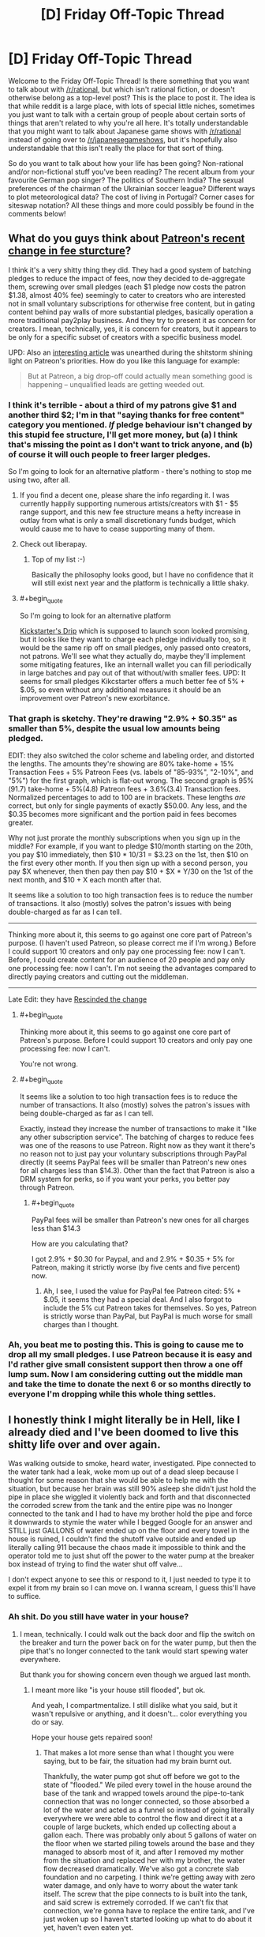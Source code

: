 #+TITLE: [D] Friday Off-Topic Thread

* [D] Friday Off-Topic Thread
:PROPERTIES:
:Author: AutoModerator
:Score: 22
:DateUnix: 1512745647.0
:END:
Welcome to the Friday Off-Topic Thread! Is there something that you want to talk about with [[/r/rational]], but which isn't rational fiction, or doesn't otherwise belong as a top-level post? This is the place to post it. The idea is that while reddit is a large place, with lots of special little niches, sometimes you just want to talk with a certain group of people about certain sorts of things that aren't related to why you're all here. It's totally understandable that you might want to talk about Japanese game shows with [[/r/rational]] instead of going over to [[/r/japanesegameshows]], but it's hopefully also understandable that this isn't really the place for that sort of thing.

So do you want to talk about how your life has been going? Non-rational and/or non-fictional stuff you've been reading? The recent album from your favourite German pop singer? The politics of Southern India? The sexual preferences of the chairman of the Ukrainian soccer league? Different ways to plot meteorological data? The cost of living in Portugal? Corner cases for siteswap notation? All these things and more could possibly be found in the comments below!


** What do you guys think about [[https://blog.patreon.com/updating-patreons-fee-structure/][Patreon's recent change in fee sturcture]]?

I think it's a very shitty thing they did. They had a good system of batching pledges to reduce the impact of fees, now they decided to de-aggregate them, screwing over small pledges (each $1 pledge now costs the patron $1.38, almost 40% fee) seemingly to cater to creators who are interested not in small voluntary subscriptions for otherwise free content, but in gating content behind pay walls of more substantial pledges, basically operation a more traditional pay2play business. And they try to present it as concern for creators. I mean, technically, yes, it is concern for creators, but it appears to be only for a specific subset of creators with a specific business model.

UPD: Also an [[https://brianbalfour.com/essays/patreon-onboarding-growth][interesting article]] was unearthed during the shitstorm shining light on Patreon's priorities. How do you like this language for example:

#+begin_quote
  But at Patreon, a big drop-off could actually mean something good is happening -- unqualified leads are getting weeded out.
#+end_quote
:PROPERTIES:
:Author: daydev
:Score: 19
:DateUnix: 1512769513.0
:END:

*** I think it's terrible - about a third of my patrons give $1 and another third $2; I'm in that "saying thanks for free content" category you mentioned. /If/ pledge behaviour isn't changed by this stupid fee structure, I'll get more money, but (a) I think that's missing the point as I don't want to trick anyone, and (b) of course it will ouch people to freer larger pledges.

So I'm going to look for an alternative platform - there's nothing to stop me using two, after all.
:PROPERTIES:
:Author: PeridexisErrant
:Score: 12
:DateUnix: 1512770779.0
:END:

**** If you find a decent one, please share the info regarding it. I was currently happily supporting numerous artists/creators with $1 - $5 range support, and this new fee structure means a hefty increase in outlay from what is only a small discretionary funds budget, which would cause me to have to cease supporting many of them.
:PROPERTIES:
:Author: SeekingImmortality
:Score: 5
:DateUnix: 1512772523.0
:END:


**** Check out liberapay.
:PROPERTIES:
:Author: traverseda
:Score: 3
:DateUnix: 1512776790.0
:END:

***** Top of my list :-)

Basically the philosophy looks good, but I have no confidence that it will still exist next year and the platform is technically a little shaky.
:PROPERTIES:
:Author: PeridexisErrant
:Score: 3
:DateUnix: 1512781483.0
:END:


**** #+begin_quote
  So I'm going to look for an alternative platform
#+end_quote

[[https://d.rip/][Kickstarter's Drip]] which is supposed to launch soon looked promising, but it looks like they want to charge each pledge individually too, so it would be the same rip off on small pledges, only passed onto creators, not patrons. We'll see what they actually do, maybe they'll implement some mitigating features, like an internall wallet you can fill periodically in large batches and pay out of that without/with smaller fees. UPD: It seems for small pledges Kikcstarter offers a much better fee of 5% + $.05, so even without any additional measures it should be an improvement over Patreon's new exorbitance.
:PROPERTIES:
:Author: daydev
:Score: 1
:DateUnix: 1512800488.0
:END:


*** That graph is sketchy. They're drawing "2.9% + $0.35" as smaller than 5%, despite the usual low amounts being pledged.

EDIT: they also switched the color scheme and labeling order, and distorted the lengths. The amounts they're showing are 80% take-home + 15% Transaction Fees + 5% Patreon Fees (vs. labels of "85-93%", "2-10%", and "5%") for the first graph, which is flat-out wrong. The second graph is 95%(91.7) take-home + 5%(4.8) Patreon fees + 3.6%(3.4) Transaction fees. Normalized percentages to add to 100 are in brackets. These lengths /are/ correct, but only for single payments of exactly $50.00. Any less, and the $0.35 becomes more significant and the portion paid in fees becomes greater.

Why not just prorate the monthly subscriptions when you sign up in the middle? For example, if you want to pledge $10/month starting on the 20th, you pay $10 immediately, then $10 * 10/31 = $3.23 on the 1st, then $10 on the first every other month. If you then sign up with a second person, you pay $X whenever, then then pay then pay $10 + $X * Y/30 on the 1st of the next month, and $10 + X each month after that.

It seems like a solution to too high transaction fees is to reduce the number of transactions. It also (mostly) solves the patron's issues with being double-charged as far as I can tell.

--------------

Thinking more about it, this seems to go against one core part of Patreon's purpose. (I haven't used Patreon, so please correct me if I'm wrong.) Before I could support 10 creators and only pay one processing fee: now I can't. Before, I could create content for an audience of 20 people and pay only one processing fee: now I can't. I'm not seeing the advantages compared to directly paying creators and cutting out the middleman.

--------------

Late Edit: they have [[https://blog.patreon.com/not-rolling-out-fees-change/][Rescinded the change]]
:PROPERTIES:
:Author: ulyssessword
:Score: 8
:DateUnix: 1512776328.0
:END:

**** #+begin_quote
  Thinking more about it, this seems to go against one core part of Patreon's purpose. Before I could support 10 creators and only pay one processing fee: now I can't.
#+end_quote

You're not wrong.
:PROPERTIES:
:Author: PeridexisErrant
:Score: 5
:DateUnix: 1512781468.0
:END:


**** #+begin_quote
  It seems like a solution to too high transaction fees is to reduce the number of transactions. It also (mostly) solves the patron's issues with being double-charged as far as I can tell.
#+end_quote

Exactly, instead they increase the number of transactions to make it "like any other subscription service". The batching of charges to reduce fees was one of the reasons to use Patreon. Right now as they want it there's no reason not to just pay your voluntary subscriptions through PayPal directly (it seems PayPal fees will be smaller than Patreon's new ones for all charges less than $14.3). Other than the fact that Patreon is also a DRM system for perks, so if you want your perks, you better pay through Patreon.
:PROPERTIES:
:Author: daydev
:Score: 1
:DateUnix: 1512800296.0
:END:

***** #+begin_quote
  PayPal fees will be smaller than Patreon's new ones for all charges less than $14.3
#+end_quote

How are you calculating that?

I got 2.9% + $0.30 for Paypal, and and 2.9% + $0.35 + 5% for Patreon, making it strictly worse (by five cents and five percent) now.
:PROPERTIES:
:Author: ulyssessword
:Score: 1
:DateUnix: 1512801796.0
:END:

****** Ah, I see, I used the value for PayPal fee Patreon cited: 5% + $.05, it seems they had a special deal. And I also forgot to include the 5% cut Patreon takes for themselves. So yes, Patreon is strictly worse than PayPal, but PayPal is much worse for small charges than I thought.
:PROPERTIES:
:Author: daydev
:Score: 2
:DateUnix: 1512802394.0
:END:


*** Ah, you beat me to posting this. This is going to cause me to drop all my small pledges. I use Patreon because it is easy and I'd rather give small consistent support then throw a one off lump sum. Now I am considering cutting out the middle man and take the time to donate the next 6 or so months directly to everyone I'm dropping while this whole thing settles.
:PROPERTIES:
:Author: Weebcluse
:Score: 3
:DateUnix: 1512776999.0
:END:


** I honestly think I might literally be in Hell, like I already died and I've been doomed to live this shitty life over and over again.

Was walking outside to smoke, heard water, investigated. Pipe connected to the water tank had a leak, woke mom up out of a dead sleep because I thought for some reason that she would be able to help me with the situation, but because her brain was still 90% asleep she didn't just hold the pipe in place she wiggled it violently back and forth and that disconnected the corroded screw from the tank and the entire pipe was no lnonger connected to the tank and I had to have my brother hold the pipe and force it downwards to stymie the water while I begged Google for an answer and STILL just GALLONS of water ended up on the floor and every towel in the house is ruined, I couldn't find the shutoff valve outside and ended up literally calling 911 because the chaos made it impossible to think and the operator told me to just shut off the power to the water pump at the breaker box instead of trying to find the water shut off valve...

I don't expect anyone to see this or respond to it, I just needed to type it to expel it from my brain so I can move on. I wanna scream, I guess this'll have to suffice.
:PROPERTIES:
:Author: ElizabethRobinThales
:Score: 15
:DateUnix: 1512804491.0
:END:

*** Ah shit. Do you still have water in your house?
:PROPERTIES:
:Author: CouteauBleu
:Score: 6
:DateUnix: 1512809731.0
:END:

**** I mean, technically. I could walk out the back door and flip the switch on the breaker and turn the power back on for the water pump, but then the pipe that's no longer connected to the tank would start spewing water everywhere.

But thank you for showing concern even though we argued last month.
:PROPERTIES:
:Author: ElizabethRobinThales
:Score: 5
:DateUnix: 1512812221.0
:END:

***** I meant more like "is your house still flooded", but ok.

And yeah, I compartmentalize. I still dislike what you said, but it wasn't repulsive or anything, and it doesn't... color everything you do or say.

Hope your house gets repaired soon!
:PROPERTIES:
:Author: CouteauBleu
:Score: 7
:DateUnix: 1512813980.0
:END:

****** That makes a lot more sense than what I thought you were saying, but to be fair, the situation had my brain burnt out.

Thankfully, the water pump got shut off before we got to the state of "flooded." We piled every towel in the house around the base of the tank and wrapped towels around the pipe-to-tank connection that was no longer connected, so those absorbed a lot of the water and acted as a funnel so instead of going literally everywhere we were able to control the flow and direct it at a couple of large buckets, which ended up collecting about a gallon each. There was probably only about 5 gallons of water on the floor when we started piling towels around the base and they managed to absorb most of it, and after I removed my mother from the situation and replaced her with my brother, the water flow decreased dramatically. We've also got a concrete slab foundation and no carpeting. I think we're getting away with zero water damage, and only have to worry about the water tank itself. The screw that the pipe connects to is built into the tank, and said screw is extremely corroded. If we can't fix that connection, we're gonna have to replace the entire tank, and I've just woken up so I haven't started looking up what to do about it yet, haven't even eaten yet.
:PROPERTIES:
:Author: ElizabethRobinThales
:Score: 1
:DateUnix: 1512845378.0
:END:

******* Be sure to rent a floor fan and run it for a couple days. Even if the floor appears dry, the moisture will almost certainly enable mold to grow and infect the house and your family.

Even small floods suck. My family has had a couple and it takes forever to get everything dry and safe again.
:PROPERTIES:
:Author: AmeteurOpinions
:Score: 3
:DateUnix: 1512855543.0
:END:

******** And what if we have literally zero monies left to invest in this particular problem? We just went to Lowes and spent fifty bucks we didn't really have on replacement parts and tools (luckily the screw only /looks/ like it's built into the tank so we don't have to spend $300 on a new tank, we bought a pipe wrench so I'll be able to pull out the screw and replace it (also, apparently it's not a screw, it's called a heat trap nipple)).

The tank is located in a small room, like 5x7 feet, and it gets pretty warm in there if you close the door. Could we get away with cranking the thermostat up a few degrees?
:PROPERTIES:
:Author: ElizabethRobinThales
:Score: 3
:DateUnix: 1512860845.0
:END:

********* If it's a small room without carpet, you probably don't need such measures as running a large fan for 72 hours like I did. However, turning up the thermostat won't do much. I'll find some more information and get back to you.
:PROPERTIES:
:Author: AmeteurOpinions
:Score: 3
:DateUnix: 1512876465.0
:END:

********** Thank you.
:PROPERTIES:
:Author: ElizabethRobinThales
:Score: 1
:DateUnix: 1512876588.0
:END:

*********** I apologize for the delay. As it turns out, you probably are already doing/did everything necessary for your situation. Sorry that I couldn't be of more help.
:PROPERTIES:
:Author: AmeteurOpinions
:Score: 2
:DateUnix: 1513370112.0
:END:

************ It's fine. I read something about cycling the HVAC between cooling (because the air conditioner pulls moisture out of the air) and heating (because the newly warm air will pull moisture out of the environment to resaturate itself with water). Wasn't comfortable cycling between 65 and 80 degrees, but it seems to have worked. We also stuck a fan in there and pointed it at the floor for like half a week.
:PROPERTIES:
:Author: ElizabethRobinThales
:Score: 2
:DateUnix: 1513468632.0
:END:


*** I don't know if things are different where you are, but I do know that if something like this were to happen to me, then once I'd dealt with the immediate aftermath (i.e. turned off the water and gone around towelling up the worst of it) I'd have to then get hold of my home insurance provider to ask about getting a replacement done.

...I certainly hope your home in insured, because this sounds like /exactly/ the sort of thing one needs home insurance for.
:PROPERTIES:
:Author: CCC_037
:Score: 3
:DateUnix: 1512909130.0
:END:

**** Thanks, that's a great idea, we'll look into it.
:PROPERTIES:
:Author: ElizabethRobinThales
:Score: 2
:DateUnix: 1512935249.0
:END:


** Anyone else ever kinda sat there and just stewed in the midst of what may be a slight breakdown over the complete lack of romantic affection in their lives? Like of course, statistically speaking, finding a romantic partner if your standards aren't very deviant (sexual or otherwise) shouldn't be /that/ difficult.

But that's certainly the case sometimes. Sigh.

Ah well.
:PROPERTIES:
:Author: Kishoto
:Score: 14
:DateUnix: 1512749210.0
:END:

*** I have one simple trick that lets me avoid stewing over the fact that I have no girlfriend/boyfriend.

I simply stew over the fact that I have no friends instead!
:PROPERTIES:
:Author: ShiranaiWakaranai
:Score: 12
:DateUnix: 1512762702.0
:END:

**** As ridiculous as it is to hear from some stranger over the internet: at least you have us!

(though to be fair, I'm not sure how beneficial [[/r/rational]] is for mental health...)
:PROPERTIES:
:Author: GaBeRockKing
:Score: 6
:DateUnix: 1512763552.0
:END:

***** Why would you say that? Is it because we're all generally pessimistic realists that don't believe in an afterlife or there being any meaning to our existences and our very lives are simple products of an uncaring universe and we know that there's no such thing as deserving something intrinsically and that life is most certainly not fair and...

Ok. I see your point.
:PROPERTIES:
:Author: Kishoto
:Score: 13
:DateUnix: 1512764577.0
:END:

****** Not to mention the constant fear of the future caused by the dispelling of the illusion of our civilization's global stability, the inevitably cynical outlook arising from the acute knowledge of how flawed and incoherent human thinking patterns are, the constant need to doubt oneself to approach even remotely sane behaviour, or the limited social isolation caused by the adoption of a mindset alien to most people.

Oh, right, and the destruction of one's ability to enjoy large swathes of fiction and media due to their comparative thoughtlessness. That probably doesn't help, not at all.
:PROPERTIES:
:Author: Noumero
:Score: 6
:DateUnix: 1512766337.0
:END:

******* People here hate biases.

You know what's one of those? Positivity bias. The thing that paints your memory in brighter colors.

You know who /doesn't/ have that bias? Depressed people.\\
(Yes, they overshoot in the other direction. Still.)
:PROPERTIES:
:Author: PurposefulZephyr
:Score: 6
:DateUnix: 1512772961.0
:END:

******** Depressed people /definitely/ have that bias. People don't get depressed because how life /was./ Glossing over the more complicated bits, they get depressed because of how life /is/.

If anything, positivity bias (despite the name) make things worse for depressed people, because the present seems worse than the past.
:PROPERTIES:
:Author: electrace
:Score: 3
:DateUnix: 1512779801.0
:END:

********* #+begin_quote
  Depressed people definitely have that bias. People don't get depressed because how life was. Glossing over the more complicated bits, they get depressed because of how life is.
#+end_quote

I mean people /in/ depression, who currently experience depression might not experience positive bias.\\
This concerns both recall of positive memories and forming new ones.

#+begin_quote
  If anything, positivity bias (despite the name) make things worse for depressed people, because the present seems worse than the past.
#+end_quote

[[https://www.ncbi.nlm.nih.gov/pmc/articles/PMC3995858/][This study]] shows happy memories improving depressed person's mood, if a person manages to invoke them.
:PROPERTIES:
:Author: PurposefulZephyr
:Score: 3
:DateUnix: 1512786690.0
:END:


****** #+begin_quote
  Why would you say that? Is it because we're all generally pessimistic realists that don't believe in an afterlife or there being any meaning to our existences and our very lives are simple products of an uncaring universe and we know that there's no such thing as deserving something intrinsically and that life is most certainly not fair and...
#+end_quote

You know there are a lot of people who believe that without any problem for their mental health, right? Why aren't you more like them?
:PROPERTIES:
:Author: CouteauBleu
:Score: 3
:DateUnix: 1512785202.0
:END:

******* I'm assuming you refer to nihilists who somehow lead happy fulfilling lives?

I'm not entirely sure that they are mentally sound. After all, being happy while believing that you are in a terrible situation isn't exactly the picture of sanity.
:PROPERTIES:
:Author: ShiranaiWakaranai
:Score: 2
:DateUnix: 1512787328.0
:END:

******** Sanity is whatever we need it to be.

If the rules say I have to be unhappy to be allowed to believe X, I'm not going to stop being happy or stop believing X, I'll just ignore the rules.
:PROPERTIES:
:Author: CouteauBleu
:Score: 7
:DateUnix: 1512788230.0
:END:

********* So mental health should be evaluated purely on how happy someone is?
:PROPERTIES:
:Author: ShiranaiWakaranai
:Score: 2
:DateUnix: 1512788404.0
:END:

********** Again, mental health is whatever you need it to be.

Like... this is not me making a profound philosophical statement here (unless consequentialism + nihilism counts as one). If X is better than Y, then choose X. Leading happy fulfilling lives is better than not doing so.
:PROPERTIES:
:Author: CouteauBleu
:Score: 3
:DateUnix: 1512788874.0
:END:

*********** By that logic, we should simply pump mental patients full of happiness (or antidepressants) and not bother with treating any of their hallucinations/paranoia/etc/etc. After all, as long as they are happy, they are mentally sound!
:PROPERTIES:
:Author: ShiranaiWakaranai
:Score: 2
:DateUnix: 1512794187.0
:END:

************ Oh come on, that's caricaturing me and you know it.

But otherwise, Neurodiversity is a thing. My point is, you don't need to be "sane" by society's standards, or to follow arbitrary rules like "You have to be depressed all the time and think about the heat death of the universe", you just need to have a brain that works. In that framework, mental illness is only stuff that impacts your life negatively, whether it's hallucinations or paranoia or whatever.

Otherwise, there are no rules, you just find what kind of person you want to be and how to be that person. Hence, "mental health is whatever you need it to be".
:PROPERTIES:
:Author: CouteauBleu
:Score: 3
:DateUnix: 1512796822.0
:END:


********** It's hard to live a happy fulfilling life if you're not happy.
:PROPERTIES:
:Author: CCC_037
:Score: 1
:DateUnix: 1512793338.0
:END:


****** #+begin_quote
  Is it because we're all generally pessimistic realists that don't believe in an afterlife or there being any meaning to our existences and our very lives are simple products of an uncaring universe and we know that there's no such thing as deserving something intrinsically and that life is most certainly not fair and...
#+end_quote

/raises hand/

I'm a generally optimistic person who does believe in an afterlife. So... technically, the word 'all' in there isn't quite right.

'Mostly' might be a better choice.
:PROPERTIES:
:Author: CCC_037
:Score: 2
:DateUnix: 1512793268.0
:END:

******* I'm a generally pessimistic person who also does believe in an afterlife. ^{Just a bad one.}
:PROPERTIES:
:Author: ShiranaiWakaranai
:Score: 2
:DateUnix: 1512794029.0
:END:

******** See? There's /multiples/ of us!
:PROPERTIES:
:Author: CCC_037
:Score: 2
:DateUnix: 1512794756.0
:END:


******* True! Hyperbole OP :)
:PROPERTIES:
:Author: Kishoto
:Score: 2
:DateUnix: 1512797529.0
:END:


***** [[/r/rational]] was actually hugely helpful for me while I was stuck at a religious university.
:PROPERTIES:
:Author: callmesalticidae
:Score: 1
:DateUnix: 1512854546.0
:END:


*** Yes.

Here're things that I'd do:

- Do an activity that involves human contact (formal dance, contact improv, acro yoga)
- Become emotionally intimate with friends
- Fall in love with myself
- Remember that unfulfilled needs feel bottomless, but they really aren't.

So, #1 and #2 help deal with #4. Sometimes what you're feeling is that lack of deep human contact, and all you really need is that.

And then #3 is really the important one.

An important thing to realize is that there is no closer or longer relationship than the one you have with yourself. There's a lot of ways this looks, but a good perspective is the meditative one: there's you, there's the you guiding that you, etc. Another perspective is: if "treat yo self, don't cheat yo self", who's doing the treating? So, treat yourself well. (And notice what only makes you feel doing, vs what feels good having done.)

A method that is working for me is that, having gotten some kind of fit / in shape, and having learned how to take better care of my hair (and otherwise paying more attention to grooming), I can just stare at myself in the mirror thinking "Damn, but I look good.".

As for emotional techniques... I mean, you'll hear a bunch, but meditate. Not the "clear your mind", etc etc, but the "take dedicated time to check in with your insides". If your computer is acting off, you'll check it's vitals, right? What excess programs are running that don't need to be? Is the temperature good on all the different chips? Is the hard drive well organized or fragmented? That kind of thing.

This practice also works - and you won't expect it to, and it'll start off sucking - when you're feeling things, sit with and dive into those feelings - [and for me] then start saying stuff. I had an event a month ago where I kept breaking down into short lived sobs, and then all of a sudden I said a thing and I realized that /that/ was I was upset about. Having named and realized it, I immediately started feeling better. Like River Tam, it's not the contents of the secret, but that you don't know what you know that drives you up the wall.

Finally - Tripper 101: If you don't like what's happening, start changing things. Then remember Rationality 101: Not every change is an improvement, but every improvement is a change. In other words, pick things to change and start changing them; you do not have to and will not get anything right "the first time". Can you re-arrange where you live to be nicer to you? Can you change your activities to better match what leaves you feeling good / bad? Can you change the people in your life?
:PROPERTIES:
:Author: narfanator
:Score: 6
:DateUnix: 1512776016.0
:END:

**** #+begin_quote
  An important thing to realize is that there is no closer or longer relationship than the one you have with yourself. There's a lot of ways this looks, but a good perspective is the meditative one: there's you, there's the you guiding that you, etc. Another perspective is: if "treat yo self, don't cheat yo self", who's doing the treating? So, treat yourself well. (And notice what only makes you feel doing, vs what feels good having done.)
#+end_quote

I realize that you may have a different perspective than I have, and that taking care of yourself is important and healthy.

But /*fuck that noise*/. My problem isn't that I don't understand myself, my problem is that I'm lacking a soulmate. I'm gonna keep looking for one, and I'm going to keep feeling a crushing emptiness in my heart until then. The day I start ignoring / rationalizing that pain away is the day I lower my standards, and the day I lower my standards is the day I die.
:PROPERTIES:
:Author: CouteauBleu
:Score: 3
:DateUnix: 1512784898.0
:END:

***** #+begin_quote
  I'm lacking a soulmate
#+end_quote

Dude. Been there. /I am talking directly from this experience/. I have been where you are /so many times/. I know that what I need is a relationship (and, now that I'm dating someone, and can /feel/ the effect that's having, it's just really confirming it). These things are related in that self-care makes you more attractive and they are unrelated in that self-care is required to maintain a successful relationship.

Think over the people you've met that you've wanted to be with. Do you think they're taking care of themselves? Do they seem like they genuinely like and value being the person that they are?

Have you maybe noticed that most of those people are /already in loving relationships/?

This isn't a lowering of standards, it's a system hack.

Wait... do you meet /your own/ standards?

Let's try something. Outside of sexuality, what are, say, three of the needs that a soul-mate would meet for you?
:PROPERTIES:
:Author: narfanator
:Score: 2
:DateUnix: 1512844199.0
:END:

****** Um... how to put this. I was mostly venting, not looking for counseling. I've already been through the whole "How to find a date 101" thing here yesterday, and I don't really need help. Thanks for the sentiment! :)
:PROPERTIES:
:Author: CouteauBleu
:Score: 3
:DateUnix: 1512876013.0
:END:

******* Oh. You're on a forum dedicated to rationality. When you want to vent y'should mention it, lest folks like me go "Oh, solutions time", cuz that's my default response.
:PROPERTIES:
:Author: narfanator
:Score: 2
:DateUnix: 1513036601.0
:END:

******** Yeah, I guess that's fair.

On the other-hand, I feel like I did signal that I'd considered the obvious "Have you tried taking a bath going out every so often?" type of solutions, so I gave you enough information for you to realize that your solutions were unlikely to be adequate :p
:PROPERTIES:
:Author: CouteauBleu
:Score: 2
:DateUnix: 1513039313.0
:END:

********* Ah. No, I don't think you signaled "tried the obvious", but you did signal "going for venting" and I just didn't pick up on it.

But I'm the other half of the equation, and it's pretty frequent that I go "do the thing" and people are resistant and then I get them to do the thing and then they're really happy that they did the thing. Your situation fits this pattern.
:PROPERTIES:
:Author: narfanator
:Score: 2
:DateUnix: 1513042654.0
:END:

********** Understood. I shall henceforth expend more effort into signaling basic competency when venting about conundrums that may have obvious solutions.
:PROPERTIES:
:Author: CouteauBleu
:Score: 2
:DateUnix: 1513042870.0
:END:

*********** [[https://www.smbc-comics.com/comic/best-life-advice]]
:PROPERTIES:
:Author: narfanator
:Score: 2
:DateUnix: 1513117948.0
:END:


*** Yeah, I'm going through one of those weeks.

The thing is, my standards are pretty specific, so I do expect finding a long-term romantic partner to be ridiculously hard. Like, of all the people I've met (in person), the number of guys I felt an emotional / intellectual kinship with can be counted on two hands at most. The number of girls is... basically zero, that I remember.

Some days I feel like I empathize a lot with HPMoR's Quirrel.
:PROPERTIES:
:Author: CouteauBleu
:Score: 7
:DateUnix: 1512749921.0
:END:

**** Man, reading all this stuff depresses me / makes me feel guilty in a really hard to describe manner...

Like, when I was 15-17, I remember /all I wanted in the world/ was a boyfriend. I was bitter that other people had boyfriends and I didn't. I would get mad at people kissing in the street because they were rubbing it in my face. Etc.

Then when I was 18 I went to university, met people, dated a guy there for a year, was single for 8 months, then met my now-husband at the ripe old age of 19. We were the first in our friend group to get married. And we're also poly so as well as my husband I have a boyfriend who I have been with 5 years now.

And I /want/ to comment on these threads and go, "it gets better guys", but then I remember I'm a straight woman who is in the nerd/rationalist/etc sphere, so I'm in a pretty good position, supply and demand wise (and 15 year old me comforted herself with promises that at university she'd be popular and have tons of opportunities for boys).

Then I start thinking of the systemic problems in society, in the rationalist community, etc and the reasons why there aren't more women here.

Anyway - I don't know what I want to say, or why I'm writing this comment. I /want/ to say "I felt that way too but it worked out for me", I also /want/ to say that my boyfriend was 34 years old and never been on a date, been kissed, etc when I met him and he was also in the early stages of recovering from really debilitating OCD, and now he's got me and aren't I wonderful - but then I'm like, are there dozens of people like him who never had someone like me find them on OKCupid?

But if people had told me that when I was 15, young-me would have cried out that that's all well and good but I'm a teenage girl and I want a boyfriend so I feel loved and wanted and /who cares if it will get better i am lonely now/??

So, I guess, at anyone in this thread who is reading this: you are right to be sad and wish you had love and affection. Try and find things that make you happy or fulfilled in general, without a focus on romance. Meet people. Be kind. Treat women with respect, not as an adversary. Accept that culture treats men and women differently, and just because women haven't drunk from the cup at the altar of Yudkowsky that they aren't intelligent rational people who can't some day be just as keen on signing up for cryonics as you are.

I guess that's kind of something to consider - me and my husband have grown up so much together, and changed a lot in that time, but maybe a lot of that was because of how young we were when we met.

(Oh, and when I met my husband, I was like "oh, he's an interesting guy and he lives a five minute drive away. Exams have just finished and we're having our long summer break.I don't think it'll be a long term thing but it'll be fun to have a summer romance" - so you know...).
:PROPERTIES:
:Author: MagicWeasel
:Score: 9
:DateUnix: 1512783588.0
:END:

***** #+begin_quote
  And I want to comment on these threads and go, "it gets better guys", but then I remember I'm a straight woman who is in the nerd/rationalist/etc sphere, so I'm in a pretty good position, supply and demand wise
#+end_quote

Damn straight.

#+begin_quote
  but then I'm like, are there dozens of people like him who never had someone like me find them on OKCupid?
#+end_quote

Yup. Makes for [[http://squid314.livejournal.com/327849.html][pretty ugly dynamics]] too.

Honestly, I don't really see what you're describing. Like, I appreciate what you're doing, and I do realize I don't need to be limited to the rationalist community (I mean, I'm French, so that'd be a pretty bad strategy)... but this is a definite problem that I have, and I think you're aware the solutions that applied to you won't apply to me.

I'm not going to solve this merely by meeting people, being kind, and looking less hard for romance. None of the girls I've dated felt like people I would grow to love if I spent enough time with them. I don't know what I'm going to do about this... but eh, I'm awesome. I'll figure something out.
:PROPERTIES:
:Author: CouteauBleu
:Score: 2
:DateUnix: 1512784477.0
:END:

****** I don't know. I see the other side - I know people IRL who are in the general rationalist sphere and are just... not appealing partners. And I don't mean /for me/, I mean /in general/. And it's not because of anything intrinsic to rationalism; it's because of the stupid stereotypes about autistic neckbeards are based on /something/.

Some of it is stuff that is "entry level" - poor personal hygiene, lack of life skills (i.e. cooking / cleaning / small talk) - and a lot of that I'd imagine the average guy already knows and does. But at the same time I'd imagine that many people think they're OK but they're really not.

I keep on going back to this one guy I know - and he's the archetypical neckbeard stereotype and turned up to like 12. I tried to give him help with his OKCupid profile ("can it be shorter than 10,000 words and not list every mental illness you are diagnosed with?" - "but any woman who loves me needs to love ME for ME!"), grooming ("I just will let my hair and beard grow out then shave them when they're too long. Rinse and repeat once a year. It's EASY")... And none of that would be a problem if he wasn't like "I want nothing more than to be loved but no women want me they're all shallow" and I'm like ARGH you won't do BASIC ENTRY LEVEL stuff to make yourself more appealing to potential partners, what do you expect???

And yeah, that probably colours the way I interpret a lot of other people in the "I want dates but can't get them" lens. I also wonder how much people do the actual pursuing, etc.

Another thing I wonder is whether people are going for people "in their league" - while personality gets you a lot of places, if you're a 2 you're vanishingly unlikely to get with a 9. I once dated a guy who was a 3 and he had always been crushing on 8s or 9s with no success. He has now been living with a fellow 3 for the past 5 years and they have a beautiful cat together. And I wonder if my neckbeard friend, who is a 1, is going after 5s? He had a girlfriend for a while and she was a 2 and that seemed to go well.

Knew another perennially single guy who was depressed about it. I have ended that friendship because of his attitude towards women that came to a head when he got a girlfriend for ~1 month. Just didn't seem to care about her as a person, only interested in whether he could have sex with her. This was a guy I considered my best friend for some 5 years. In retrospect he had a lot of problems - like, he'd groped me once or twice and I really should have just ended the friendship there because that's a much bigger deal. But so we women are socialised.... Ugh.

I'm sure none of this helps at all. But hey, it's how I see the "nerd dating society" in my little millieu.

(And I'm not exactly in the bay area FWIW - I'm in a small city in Australia with no formal rationalist community)
:PROPERTIES:
:Author: MagicWeasel
:Score: 8
:DateUnix: 1512786732.0
:END:

******* #+begin_quote
  And none of that would be a problem if he wasn't like "I want nothing more than to be loved but no women want me they're all shallow" and I'm like ARGH you won't do BASIC ENTRY LEVEL stuff to make yourself more appealing to potential partners, what do you expect???
#+end_quote

Eh, [[https://www.okcupid.com/profile/NarrateurDuChaos][my profile]] is "nerdy but hygienic". The worst part is a bunch of Star Wars references, and a photo where I'm scowling at the camera. (... wow, why did I think this was a good idea again?)

#+begin_quote
  Another thing I wonder is whether people are going for people "in their league" - while personality gets you a lot of places, if you're a 2 you're vanishingly unlikely to get with a 9.
#+end_quote

Yeah. I do remember one summer camp, where I kept going after a 7 colleague, and ignoring a 1 colleague that went after me. I mean, I don't think we'd have connected that well emotionally... but I'd have connected even less with the girl I was going for. It was also kind of cruel of me.

Made me wonder for a long time how shallow I am. Still wish I had given her a chance.

But anyway. I don't know how appealing I am personality-wise. But in recent years, I've started to get dates.

And I'm starting to realize I always end up going for problem girls. Girls who have problems with their family, or who are lonely, or who had a bad past relationship... and I don't know if I keep going for them because I'm more appealing to them, or I (sub)consciously think "I have a comparative advantage here!" or because they're easier to get and I'm not attractive to anyone else, or I'm just attracted by a project. (well, obviously it's all 4, but I'm wondering which is most important)

So... I dunno. I can, with a lot of effort and people-wrangling, get a date, and maaaaybe sometimes get some sex (without going into details, not very frequent), but that's not something I want long term. I read a post a few days ago by a girl on [[/r/relationship][r/relationship]] who complained about how her boyfriend was unreasonable and asked how she could better communicate with him. I asked for an example conversation, [[https://www.reddit.com/r/relationships/comments/7gt9jf/i_need_tips_on_how_to_communicate_better/dqlnx2u/][she copy-pasted one]], and... the thing is, in that conversation she did everything mostly right. The guy was just unreasonable; she could have handled him better, but it would always have been a chore.

So I feel like my situation is a bit like that girl's (but less extreme). I can find girls, and get an emotional connection with them, but it's kind of fake and it only lasts as long as I pour effort into it.

And that aside... I've met people with the rationalist spark. I didn't know they even existed before I read HP:MoR, but now I've met them, both online and IRL. I know they exist, I know how to recognize them, and I know there's a world of difference between them and... these... disgusting normal humans. Like, seriously, once you have seen the difference between someone with the spark and someone without it, you just can't be satisfied with someone who doesn't have it. It just jumps in your face.
:PROPERTIES:
:Author: CouteauBleu
:Score: 4
:DateUnix: 1512788508.0
:END:

******** #+begin_quote
  Made me wonder for a long time how shallow I am. Still wish I had given her a chance.
#+end_quote

We are all shallow people if it helps. But it's a good bias to be aware of when it can impact you and try and not let it get you too much. I was really hesitant about dating my partner because I was 24 and he was 34 and I was really freaked out by the age gap but we hit it off immediately and 5 years later it's a good relationship.

#+begin_quote
  I always end up going for problem girls. Girls who have problems with their family, or who are lonely, or who had a bad past relationship
#+end_quote

Honestly? That's.... pretty much everyone in the universe. I mean there's degrees of these things and "problems with family" can be "my dad is kind of distant" or "it was so bad I was emancipated at age 11", but you are probably going to end up dating people who are broken in some way... and you are no doubt broken in your own way too.

#+begin_quote
  rationalist spark / "disgusting normal humans"
#+end_quote

I can see why you might feel that but that's not my experience, maybe it's just some generalised misanthropy but I am always finding myself getting more and more understanding of people who are different and whatnot.

What really helps me is remembering that everyone is an expert on something.

Kind of an example: one of my favourite conversation techniques when I'm at a party is when someone tells me what their job is and my first thought is "wow, a scent-tester at a perfume factory? that job sounds really easy", I go against that instinct and go "wow! That sounds like it must be really hard." - and people always love talking about how hard their job is and you get to hear about how the perfume scent-tester doesn't just smell things all day but she has to categorise them on 17 different axes and test them against exemplar scents and you get a whole new appreciation for that person and that role in society.

Another example: back in the day when I was a young engineer I was supervising bridge maintenance. Seeing the tradies operate heavy equipment or even just a chainsaw with practised skill and finesse was awe-inspiring to watch. I remember having the same feeling when I was watching someone shape pretzels on an assembly line. I think everyone has something they're good at and practised at?? I don't know.

Anyway that's all come across really touchy-feely kumbayah hasn't it?

Again not sure if any of this helps but I think we're stream of consciousing at each other today so...

#+begin_quote
  OKCupid Profile Link
#+end_quote

I just realised you didn't actually ask me for a critique but I wrote one anyway..... Sorry if it was not wanted, but it's below if it is:

First thing that jumps out at me: you say you speak some English. I would never message someone who didn't speak English fluently unless I shared or wanted to learn their main language (et je parle le français assez bien et je veux l'améliorer, donc pour moi, c'est pas un vrai problème: mais pour les autres filles qui ne parlent pas le français....). So put English as one of your main languages, especially because your profile is /in/ English (depending on the number of French people living where you are I'd probably put a sentence in French in each section, but if there are vanishingly few I probably wouldn't bother).

In general your profile doesn't seem... interesting? Like, if I went on a date with you, I don't know what we'd do. The standard geek standby of playing board games doesn't even come to mind as you don't list favourites. That said, I've not been actively dating for the past 5 years or so, but your profile makes you seem bland when from reading your comments on here you're exactly the sort of person I'd be interested in going on a first date with.

And this sentence confuses me: "I'm really interested in perspectives from people who identify as neuroatypical." - I'm not in that demo so maybe I'm missing some important context, but you don't really specify what sort of perspectives you want (like, I'm getting the feeling that you... want to date neuroatypical peopple? You want to interview them as part of a research project? you want to.... tell them that identifying as neuroatypical is stupid and they are dumb??? any of those). It's just.... weird and not in a good way.

You definitely need much better photos, (how to say this without coming across as a creepy old lady?) - I can tell from looking at the photos that you would probably be my type, looks-wise, but your photos don't make you look appealing? Apparently photos are the most important thing in a profile (sad but true) so that's something you should really focus on improving. OKCupid has a bunch of articles on what works well in profile pics that you might want to check out.
:PROPERTIES:
:Author: MagicWeasel
:Score: 5
:DateUnix: 1512793670.0
:END:

********* #+begin_quote
  We are all shallow people if it helps.

  What really helps me is remembering that everyone is an expert on something.

  Honestly? That's.... pretty much everyone in the universe.
#+end_quote

Don't take this the wrong way, but you're kind of giving me level 1 advice where I feel like I have level 2 problems :p

And... no, there's definitely a pattern here that I'm not imagining. Almost every single girl I've been with had some variation of "I'm too shy to date" or "I had a bad experience and now I don't want to date anymore".

#+begin_quote

  #+begin_quote
    "disgusting normal humans"
  #+end_quote
#+end_quote

Let me be clear, that was, like, /at least/ 95% a joke. I'm not misanthropic. I don't have, like, a deep-seated scorn for non-rationalist people or anything. (unless I'm in a really bad mood, but I'm gonna guess that's normal). I realize in retrospect that there are people on that thread who'd say things like that with a perfectly straight face, so, um, my bad for miscommunicating.

#+begin_quote
  I just realized you didn't actually ask me for a critique but I wrote one anyway...
#+end_quote

Eh, I posted a link, so I was implicitly kind of passive-aggressively asking for one.

Thanks for the feedback :) It does feel pretty spot-on. I'm currently in Korea, so I probably won't touch that profile for a while. Mind if I PM you for advice when I get back to France?

#+begin_quote
  (et je parle le français assez bien et je veux l'améliorer, donc pour moi, c'est pas un vrai problème: mais pour les autres filles qui ne parlent pas le français....)
#+end_quote

Smooth.

#+begin_quote
  I'm getting the feeling that you... want to date neuroatypical peopple?
#+end_quote

Yeah. I added that line after I talked with a neuroatypical friend, and I realized that a lot of the qualities I was looking for (a sense of respect for other's boundaries, an understanding of the typical-mind fallacy, basically everything Scott talks about in "Which developmental milestones are you missing?") were either correlated with or easier to see in neuroatypical people. Didn't really think about how it came across.

#+begin_quote
  That said, I've not been actively dating for the past 5 years or so, but your profile makes you seem bland when from reading your comments on here you're exactly the sort of person I'd be interested in going on a first date with.

  You definitely need much better photos, (how to say this without coming across as a creepy old lady?) - I can tell from looking at the photos that you would probably be my type, looks-wise, but your photos don't make you look appealing?
#+end_quote

I'm going to go with vaguely flattered :)
:PROPERTIES:
:Author: CouteauBleu
:Score: 1
:DateUnix: 1512797939.0
:END:

********** #+begin_quote
  Don't take this the wrong way, but you're kind of giving me level 1 advice where I feel like I have level 2 problems :p
#+end_quote

Oh come on I'm somehow managing to look like I'm coming onto you in the process :/

I feel like people who need level 1 advice don't take it (c.f. my friend who won't shave regularly or at least invest in a beard trimmer). So they keep hearing it and keep not taking it and nobody wins I guess.

Like, "how do I get a girlfriend?" - "work on yourself to be desireable then do activities where you might meet someone who will find you desireable" - "yeah I already know that where's your level 2 advice" - "oh okay here's my ONE WEIRD TRICK for getting a girlfriend"... Like sometimes it really is that simple, you know? Or just about putting more time in/waiting? I don't know, that probably sounds like more stupid level 1 advice so....

#+begin_quote
  I realized that a lot of the qualities I was looking for (a sense of respect for other's boundaries, an understanding of the typical-mind fallacy, basically everything Scott talks about in "Which developmental milestones are you missing?") were either correlated with or easier to see in neuroatypical people. Didn't really think about how it came across.
#+end_quote

Yeah, writing (basically) "I want to date mentally ill people" does not come across that way at all. I'd honestly replace the part about neuroatypical people with the bracketed explanation why as then it dosn't make you look like some weird predator who is preying on vulnerable people (at worst) and instead just someone who is the way you are.
:PROPERTIES:
:Author: MagicWeasel
:Score: 3
:DateUnix: 1512806532.0
:END:

*********** #+begin_quote
  I feel like people who need level 1 advice don't take it
#+end_quote

Okay, yes, that makes sense. It's a trust thing, I guess: either the person who receives the advice has to trust the other that the obvious advice they're giving does apply despite how obvious it is, or the person who gives the advice has to trust that the other is already aware of the entry-level stuff and it won't help.

And, I kind of think I'm in the second category? Like, I think I'm basically pareto optimal on a certain level: I can get more skilled, I can get better at presenting myself (obviously), and there are social dynamics I'm trying to figure out; but, as far as the basic "shave yourself", "realize that everyone's a little shallow", "remember that people are flawed but have hidden depth" things go... I think I'm doing okay, or even better than average?

I mean, it's not about giving advice that's new or original; advice doesn't get stale, it's just... I feel like I'm doing as well as I'm ever going to (or close) in most obvious categories. I'm not saying you shouldn't give that advice on general principles, mind you, I appreciate it, and the okcupid stuff /is/ helpful.

I realize that I may have come across like I'm desperate for some magic solution, but I'm not. At worst, I'm bitter that the situation I'm in sucks, but I do intend to solve it through non-insane self-improvement.

#+begin_quote
  then it dosn't make you look like some weird predator who is preying on vulnerable people (at worst) and instead just someone who is the way you are.
#+end_quote

But but but what if deep down I'm just some weird predator who is preying on vulnerable people and I want vulnerable people to know I appreciate them? /jk

Yeah, looking back, it does make me sound a little like a devotee. Food for thoughts.
:PROPERTIES:
:Author: CouteauBleu
:Score: 1
:DateUnix: 1512808772.0
:END:

************ It's hard to see yourself from an "outside perspective"; that's why soliciting feedback is useful.

I hope your situation improves. FWIW in general I think the level 1 advice is good, for level 2 advice you'll need to ask IRL friends who would be able to say "no, actually, you small kind of bad" or "hey I know this great singles bar" or "when yo u talk about X it comes across as Y" or whatever.
:PROPERTIES:
:Author: MagicWeasel
:Score: 1
:DateUnix: 1512808974.0
:END:


**** #+begin_quote
  Some days I feel like I empathize a lot with HPMoR's Quirrel.
#+end_quote

Well, that's it, I'm canceling dinner next week.
:PROPERTIES:
:Score: 2
:DateUnix: 1512778814.0
:END:


**** Out of curiosity what are your standards?
:PROPERTIES:
:Author: xamueljones
:Score: 1
:DateUnix: 1512762409.0
:END:

***** I don't know, exactly. I'm kind of operating on the assumption of "I'll know it when I see it".

But basically... I want to be with a girl who tries to get things right? Like, I want someone who doesn't make the same mistakes twice, sees patterns, anticipates problems, knows her limits, takes responsibility for stuff, connects "I should have done X" with "I'll do X next time", etc.
:PROPERTIES:
:Author: CouteauBleu
:Score: 1
:DateUnix: 1512789351.0
:END:

****** I mean... do /you/ do all that stuff? You might have to scale back your expectations to "cares about stuff like truth and evidence"...
:PROPERTIES:
:Score: 1
:DateUnix: 1512792315.0
:END:

******* Yeah, and I've met other people who do.
:PROPERTIES:
:Author: CouteauBleu
:Score: 1
:DateUnix: 1512793358.0
:END:


**** Yea, at the very least (cold comfort as it is) you know that your tastes are specific and so the expected matching partners set is going to be small.

Doesn't help emotionally, per se, since, ya know, /feelings/ but I imagine that it probably helps somewhat?
:PROPERTIES:
:Author: Kishoto
:Score: 1
:DateUnix: 1512762817.0
:END:


*** Any person who has repeatedly been judged unworthy of affection, admiration, and/or greed should recalibrate his perception of himself, and should convert any feelings of entitlement that he formerly held into honest avarice for things that he knows he does not deserve and probably is incapable of gaining (or unwilling to expend the effort to gain) on his own merits.
:PROPERTIES:
:Author: ToaKraka
:Score: 3
:DateUnix: 1512754228.0
:END:

**** Huh, I don't quite follow. ELI5? :P
:PROPERTIES:
:Author: Kishoto
:Score: 3
:DateUnix: 1512762339.0
:END:

***** I think his point is that a mindset switch is required-- from "I'm a person who deserves 'x'," to "I'm a person who orients themselves around /getting/ 'x', regardless of my relative worthiness to get 'x'."

[[/u/Toakraka]] , does this sound right?
:PROPERTIES:
:Author: GaBeRockKing
:Score: 6
:DateUnix: 1512763667.0
:END:

****** #+begin_quote
  "I'm a person who orients [himself] around getting 'x', regardless of my relative worthiness to get 'x'."
#+end_quote

Try "I'm a person who either (1) has X, (2) is working to acquire X, (3) is okay with not having X because he doesn't deserve it and is too lazy or incompetent to work for it, or (4) is angry that other people haven't yet given X to him even though he obviously deserves it.".
:PROPERTIES:
:Author: ToaKraka
:Score: 1
:DateUnix: 1512773116.0
:END:


***** [removed]
:PROPERTIES:
:Score: 2
:DateUnix: 1512772868.0
:END:

****** #+begin_quote
  Accept that your desires will remain unfulfilled, and it's your fault (1 point)
#+end_quote

I accept that many of my desires remain unfulfilled, but I don't see why I should blame myself. Or others for failing to meet my expectations. Not when the one at fault is clearly the world itself!

The laws of biology. The laws of physics. The laws of natural selection! All heinous villains, thwarting my every desire.

I desire to soar through the skies, but the laws of physics drags me down with gravity!

I desire to be healthy without exercise or eating healthy foods, but the laws of biology are trying to kill me!

I desire to be desired by potential mates despite my unattractiveness, but the law of natural selection means that any creatures attracted to beings like me have long since died out!

/Shakes fist at the +heavens+ big bang./
:PROPERTIES:
:Author: ShiranaiWakaranai
:Score: 4
:DateUnix: 1512787902.0
:END:

******* Ah, but you're missing the chance to /work towards/ getting your desires fulfilled. For example:

#+begin_quote
  I desire to soar through the skies, but the laws of physics drags me down with gravity!
#+end_quote

Have you considered hang-gliding?
:PROPERTIES:
:Author: CCC_037
:Score: 2
:DateUnix: 1512793617.0
:END:

******** #+begin_quote
  Have you considered hang-gliding?
#+end_quote

Sadly, the law of physics has also instilled me with a paralyzing fear of falling to my death.
:PROPERTIES:
:Author: ShiranaiWakaranai
:Score: 3
:DateUnix: 1512794491.0
:END:

********* [[/twiponder][]] But if you fall to your death, then you're not hang-gliding...
:PROPERTIES:
:Author: CCC_037
:Score: 3
:DateUnix: 1512794963.0
:END:


********* Go do indoor skydiving! Seriously!
:PROPERTIES:
:Author: narfanator
:Score: 1
:DateUnix: 1512844301.0
:END:

********** So, jumping from the bed onto the floor, with a blanket as a parachute?
:PROPERTIES:
:Author: ShiranaiWakaranai
:Score: 1
:DateUnix: 1512847015.0
:END:

*********** Much cooler than that - think "vertical wind tunnel" :-)
:PROPERTIES:
:Author: PeridexisErrant
:Score: 6
:DateUnix: 1512887669.0
:END:


****** #+begin_quote

  - Whine that others are failing to meet your expectations in fulfilling your desires (0 points)
#+end_quote

Please mark that link as NSFW.

#+begin_quote

  - Am I worthy of affection? No: Assessments of me have ranged from "too materialistic" to "sociopath".
#+end_quote

"Worthy" has the wrong connotations here. And for having been there when you were doing the conversation sheet thing, I wouldn't qualify it as either materialistic or sociopathic (but definitely misguided).

#+begin_quote

  - Am I worthy of admiration? No: My programming endeavors are quite meager (whatever some CK2 modders may say), and nothing else that I do is even worth mentioning.

  - Am I willing to work toward becoming admirable? No: I have little incentive to write a giant overhaul mod for CK2, become licensed as a professional engineer, or learn Lojban.
#+end_quote

Oh come on. Everyone's programming endeavors are meager for a while. I'm in the 4th year of a coding bootcamp / engineer school, and "made a few mods in a game, has sound reasoning and a good work ethic" is already somewhat above average.

I could say stuff like, you're the master of your own world, you're can improve as long as you try, but I don't think that's your problem.

#+begin_quote

  - Am I willing to work toward seeming nice? No: I lack the creativity and the patience for full-time, long-term lying.
#+end_quote

/That's/ your problem. Fuck that. I know I was ranting about lowering your standards five minutes ago, but working on yourself isn't the same thing as long-term lying.

You have this idea that your laziness, your social ineptitude are part of who you are, and if you want to be true to yourself you have to accept these things. Fuck that. You can do better, learn social rules, do sport, study harder and still be yourself. Giving up on being better isn't okay just because you recognize that you're giving up.
:PROPERTIES:
:Author: CouteauBleu
:Score: 3
:DateUnix: 1512786780.0
:END:

******* #+begin_quote
  Please mark that link as NSFW.
#+end_quote

I generally expect people to mouseover (or long-press on) links before following them, rather than clicking (or tapping) with wild abandon into the great unknown.

#+begin_quote
  "Worthy" has the wrong connotations here.
#+end_quote

"Worthy (in the opinion of a typical person)", then.

#+begin_quote
  And for having been there when you were doing the conversation sheet thing, I wouldn't qualify it as either materialistic or sociopathic (but definitely misguided).
#+end_quote

[[https://i.imgur.com/MK43vIT.png][Yeah]], sure, [[https://i.imgur.com/pe7OCeV.png][whatever]].

#+begin_quote
  Giving up on being better isn't okay just because you recognize that you're giving up.
#+end_quote

Actually, I'm pretty sure it is. There's definitely a consensus that /r9k/ (not self-aware) is worse than [[/r/mgtow][r/mgtow]] (self-aware). I distinctly remember seeing (in [[/r/all][r/all]]) a post on [[/r/justneckbeardthings][r/justneckbeardthings]] in which people were applauding the subject of the screenshot for acknowledging how pathetic he was.

In any event, there's no point in being "better" if your /own/ happiness is not increased in the process. An endless treadmill of farming money, accolades, or smiles to attract people from whom you'll get next to nothing of value to you does /not/ automatically increase your happiness. (t. Howard Roark)

In the jargon of this subreddit's denizens (I think): Expected utility is outweighed by expected effort.
:PROPERTIES:
:Author: ToaKraka
:Score: 1
:DateUnix: 1512789307.0
:END:

******** #+begin_quote
  I generally expect people to mouseover (or long-press on) links before following them, rather than clicking (or tapping) with wild abandon into the great unknown.
#+end_quote

Okay fine. But it doesn't matter what you expect, because people who read this subreddit don't know what you expect, they know the accepted social rule that NSFW links are marked as such, precisely so they don't need to worry about that. Please mark your link.

#+begin_quote
  Yeah, sure, whatever.
#+end_quote

I'm not sure what's your point here. There are other advantages/perks/reasons for being friends other than being able to ask each other trivia questions or knowing that they won't use the singular they.

If you want it in technical terms: it's an implicit contract to be nice and supportive with each other. The point of it is that you get people who you can reasonably expect to be nice and supportive with you.
:PROPERTIES:
:Author: CouteauBleu
:Score: 4
:DateUnix: 1512790435.0
:END:

********* #+begin_quote
  If you want it in technical terms: it's an implicit contract to be nice and supportive with each other. The point of it is that you get people who you can reasonably expect to be nice and supportive with you.
#+end_quote

Yay! Two people pretend to care about each other's lives!! How enchanting, dattebayo!!! (Insert the most skeptical ISHYGDDT reaction image in your maymay folder here.)

#+begin_quote
  Random person, speaking: I feel so bad, ToaKraka! I got a bad performance review at my job, because I kept accidentally using the wrong date format. What if they fire me? How will I be able to afford that Magic tournament that's coming up?

  ToaKraka, thinking: I don't care about Magic. I don't care about your job. I don't care about /you/. Why am I listening to this drivel when I could be converting /GURPS Space/ to HTML?

  ToaKraka, speaking: Well, I'm sure it can't be too hard to use a consistent date format. Just copy whatever they give you. And, you know, the Magic scene is getting worse and worse. It might be better to investigate /GURPS/...
#+end_quote

I'm not interested in a "fake it till you make it" scheme.
:PROPERTIES:
:Author: ToaKraka
:Score: -1
:DateUnix: 1512791738.0
:END:

********** I dunno, maybe you just need to look harder for people who meet whatever standard you need to care about / respect someone.

On the other hand, if you really don't empathize with people, then yeah, I guess staying alone might be your optimal strategy. (you're really being an ass about it, for what it's worth)
:PROPERTIES:
:Author: CouteauBleu
:Score: 6
:DateUnix: 1512792230.0
:END:


******** #+begin_quote

  #+begin_quote
    Please mark that link as NSFW.
  #+end_quote

  I generally expect people to mouseover (or long-press on) links before following them, rather than clicking (or tapping) with wild abandon into the great unknown.
#+end_quote

Please mark the link NSFW. It's well within the community norms to include NSFW tags as a precaution.
:PROPERTIES:
:Author: alexanderwales
:Score: 4
:DateUnix: 1512799666.0
:END:

********* Remove it if you don't like it, moderator-sama. It received no upvotes anyway.
:PROPERTIES:
:Author: ToaKraka
:Score: -3
:DateUnix: 1512820021.0
:END:


*** Just about every day for most of the past decade.
:PROPERTIES:
:Author: ElizabethRobinThales
:Score: 2
:DateUnix: 1512757158.0
:END:


** I've been meaning to recommend this book for a while, but never got around to writing the post. The book is [[https://www.goodreads.com/book/show/25733442-version-control][Version Control by Dexter Palmer]].

It's, hands down, one of the best books I've ever read. It's a sci-fi magical realism deconstruction/"parody/pastiche". I don't think it quite qualifies as "rational" since it has an element of "magical realism," and I'm not even sure that it's /internally/ consistent. But it definitely /deconstructs/ the genre of magical realism by giving it a sci-fi veneer. Part of the great thing about the sci-fi part is that except for the causality violation device, all the technology is a reasonable extrapolation of what's available today. It's a future that, barring the "time-travel," could really happen. It's a vision of multiple dystopias within one book, and a look at how our choices change depending on the circumstances. I really cannot even put down succinctly in words how good the book is, it's one of those works that, like impressionist art, must be experienced first-hand.

It can be a heavy read. It is, IMO, "Literature" although I haven't read much to compare. But there's just /so much/ you can get out of the book that I'm amazed the author fit it all into one novel. And that is definitely something I look for in a book: that it is well-structured and well-written. Both are the case here.

I've seen on here someone mentioned what they call "perfect" works; this is as close to that as I've ever seen. (Although how I would describe it is it's at a "local optimum": there can be "better" works in an absolute sense, but for what it is, it is incredibly good.)

Highly recommend you read it if it sounds at all appealing. It's probably particularly relevant if you're part of the 20-35 age group.
:PROPERTIES:
:Score: 6
:DateUnix: 1512768140.0
:END:


** [[http://www.wnycstudios.org/story/putin-pawns-and-propaganda-garry-kasparov/][This interview with Garry Kasparov (the greatest chess player alive today) about Russian politics and foreign policy]] may be the most important interview I've listened to all year. This is a man who can make sense of the crisis facing the world, if not necessarily how to solve it. In surprisingly few words, he surmises how civil society is being poisoned by propaganda that promotes authoritarianism and nihilism while demeaning morality and objective truth. This is how the sanity waterline is falling.
:PROPERTIES:
:Author: trekie140
:Score: 4
:DateUnix: 1512789367.0
:END:

*** Interesting. Kasparov says, "We are at war," as well as commentary to the effect of "the free world is giving away technology to its enemies." It may be the case that restriction of information is the way forward. I hope not though. The Internet is a valuable thing, and I really hope lack of net neutrality doesn't catch on. I hope that, as Kasparov also says, the problem can be solved by political will and perhaps compromise. Unfortunately, what we actually have is Donald Trump. It's enough to make a person depressed.

If you want to skip the intro (which is irrelevant and boring IMO) then the actual interview starts at 13:30.

I watched a video that's relevant to this discussion as well: [[https://www.youtube.com/watch?v=rStL7niR7gs][CGP Grey's Rules for Rulers]]. It shows how despotic leaders are beholden to their support base and are inherently unstable; the incentives for them are to do nearly anything to hold onto their power because if they don't, they get killed or imprisoned by the next regime. It's a tough situation to resolve, especially since Russia is a fairly powerful country and its actions have consequences for the entire world.

Kasparov seems to have good, realistic advice about how to deal with the situation, from a Russian's perspective who sees the world from both the Russian and external points of view. Highly recommended listening. Thank you for posting.
:PROPERTIES:
:Score: 4
:DateUnix: 1512802008.0
:END:

**** Thanks a lot for the CGP Grey video link. This articulates & hopefully answers questions I've had for a long time regarding stability of political power structures.
:PROPERTIES:
:Author: VanPeer
:Score: 2
:DateUnix: 1512869134.0
:END:


** I've recently gotten my first “job” as an unpaid bank intern.

And while even doing that much did wonders in regards to solving some of the problems I've been fruitlessly struggling with for years, there's still that one thing that I just don't see any ways of overcoming, dealing with.

My comprehension skills suck, I think. Looking back now, I had this problem standing on my way as far back as during my later school years. I have trouble with understanding and digesting new information, with converting it into knowledge that would be available to me on my “fast-thinking” lane. When I have to understand and learn new information, either the progress is happening way too slowly (for instance nowadays it can be as bad as barely managing to go through just several pages of material per day), or my mind just blanks out when I'm trying to read the text (for instance, sometimes I can't even force myself to comprehend what's being said in relatively simpler paragraphs, and this state of stupidly staring at the page in front of me can last for several hours straight).

And now I have to yet again face the same damn thing that has been poisoning my life experience during both my school and university years. I just don't see how I'll be able to learn all the laws and internal protocols that are expected for the employees to learn with a ”handicap” like this.

Maybe my brain (or me myself) is just being lazy, maybe I'm doing something wrong (with food, with my daily routine, etc), I don't know. I just want to be able to absorb the damn infodumps the way other people are seemingly able to do /while/ they're also managing to maintain at least some kind of a private life and not go to sleep at 21:00-22:00 to keep being functional the next day.

I've tried using the pomodoro technique, but because of the slow progress speeds mentioned earlier one interval can only manage to cover several paragraphs, making me lose the train of thought. And the constant inability to understand what's laid down in front of me and the constant feeling of being stupid are making me almost physically sick of reading educational materials altogether, to the point that I can barely force myself to get back to reading them the next time.

What can I do to improve my situation? At least problems like having poor social skills, etc are of such a nature that you can at least grasp in what ways they can possibly be solved.

With this, I'm just out of ideas. I just feel stupid and like if I'll not be able to find at least /some/ kind of a solution to this, this will be blocking my perspectives for the remainder of my life.

Any advice?
:PROPERTIES:
:Author: NinjaStoleMyPass
:Score: 5
:DateUnix: 1512759728.0
:END:

*** That sounds like a really rough situation. I'm not an expert on these things. However, if you have easy and relatively affordable access to healthcare professionals (via insurance or if you are in a country with socialized medicine) I think that a doctor would be able to help you a lot. I've heard that symptoms like these can be related to nutritional issues, sleep issues, various diseases, or ADD, all of which can be treated worked around better once you know what they are.

One of my friends who had similar symptoms went to a doctor and found out he had a sleep disorder where he would wake up several times during the night without realizing it, causing him to always be fatigued and therefore not on his mental A-game. After he got treatment (which turned out to mostly involve changing his sleeping conditions) things changed a lot for him.

Not sure how much of this will apply to you, but sometimes a doctor can be a hue help for this.
:PROPERTIES:
:Author: blazinghand
:Score: 4
:DateUnix: 1512761340.0
:END:


*** ADD?
:PROPERTIES:
:Author: SvalbardCaretaker
:Score: 3
:DateUnix: 1512759989.0
:END:


*** To me this points to other problems in your life or health. Are you highly stressed? Do you have (even slight) depression? You may just not be someone who learns effectively visually/auditorially; given that there are people who simply don't have a visual imagination (something so foreign to me that I can't imagine how they can function) there is probably some weirdness to your specific experience that we can pin down.

I've often felt incredibly stupid as well, in the sense of making a ton of mistakes even at a seemingly easy job. In my case the cause was that I just wasn't invested or concentrating on (and didn't even have the ability to concentrate on) what I was doing. This was because I apparently had a mental illness, and whether that was the cause or the lack of concentration was a side-effect of medication is a question I just don't know the answer to. But I can understand how you feel.

Do you know about memorisation techniques and how to "study" in such a way as you actually retain the information? There's actual research done on this; I haven't read it but a book to try might be [[https://www.goodreads.com/book/show/18770267-make-it-stick][Make It Stick]].

Otherwise, we probably need more information about other things that might be causing this lack of retention/memory in order to help more.
:PROPERTIES:
:Score: 3
:DateUnix: 1512766847.0
:END:


*** Seconding @Perspeculative's post.

I know that I will go through "stupid" phases during the day, depending on what I eat (mostly, kind of protein - sometimes red meat puts me to sleep; and carbs/no carbs, and VERY MUCH sugar/no sugar). So, play around with both what you're eating, and /when/ (ex: intermittent fasting).

What I can't tell is how much this was also going in college, or as I get older and my body responds different, different stuff happens.

Also, do you feel like you're going a million miles an hour, but things aren't sticking? Like you can think super fast, but aren't forming strong memories?
:PROPERTIES:
:Author: narfanator
:Score: 2
:DateUnix: 1512774516.0
:END:


*** Have you tried to ask to get someone to assist you full-time until you're up-to-date on the rules (whether an employee or another intern)? It might help with your concentration problems if you can say "I'm drawing a blank here, can you explain with different words?"

Your boss may or may not agree to dedicate one guy only to help you, but there's no harm in asking. In general, managers are aware that getting a new employee up to date in a company is both harder and more important than it looks, so there's good odds they'll send at least some help your way if you're struggling.
:PROPERTIES:
:Author: CouteauBleu
:Score: 2
:DateUnix: 1512789732.0
:END:


** Does anyone have any opinions on [[https://www.nlrb.gov/news-outreach/news-story/board-student-assistants-covered-nlra-0][Graduate Student Unionization]]?

The graduate students at my university are starting to the process, working on collecting cards in order to get to a vote. Talking with my parents (they are both Republicans and thus automatically against Unions), there arguments against seem to be that we should be grateful for getting a scholarship and that we aren't owed anything more? And that participating in the unionizing could potentially endanger my own scholarship (I am pretty sure that would be retaliation and be very clearly illegal if the university actually did retaliate in anyway like that), or at the very least distract me from my own work (possible, but if anything I would just ignore the process and put in the bare minimum effort of voting). They are also ideologically opposed to the fact that if the graduate students worked with the United Auto Workers (UAW) for resources/support some portion of our dues would go to support them. In terms of pros... for me personally, I am happy with my advisor, my advisor is committed to making sure my work helps me complete a thesis in a timely manner, I work very flexible hours, so those aren't a big issue for me... occasionally I hear of other graduate students who have issues along those lines which I imagine might benefit from the collective bargaining of a union.

Anyway, thoughts?
:PROPERTIES:
:Author: scruiser
:Score: 4
:DateUnix: 1512789760.0
:END:

*** #+begin_quote
  Does anyone have any opinions on Graduate Student Unionization?
#+end_quote

It's a Very Good Thing.

#+begin_quote
  And that participating in the unionizing could potentially endanger my own scholarship (I am pretty sure that would be retaliation and be very clearly illegal if the university actually did retaliate in anyway like that), or at the very least distract me from my own work (possible, but if anything I would just ignore the process and put in the bare minimum effort of voting).
#+end_quote

You should unionize. You're a worker, and you deserve protections as such.
:PROPERTIES:
:Score: 6
:DateUnix: 1512851656.0
:END:


*** I wouldn't mind /each/ department unionizing, but I'm leery of larger groups organizing under a shared umbrella, especially one broad enough to include both pure intellectuals and assembly line workers.

Why should the Biology students take action when the Physics students have a dispute? It's not like it affects them in any way: a grad student in Biology can't do any of the work that a grad student in Physics does, so there's no fear of replacement workers coming in.
:PROPERTIES:
:Author: ulyssessword
:Score: 4
:DateUnix: 1512800800.0
:END:

**** #+begin_quote
  Why should the Biology students take action when the Physics students have a dispute?
#+end_quote

Solidarity: to keep the university from attacking first physics, then biology.
:PROPERTIES:
:Score: 6
:DateUnix: 1512851698.0
:END:


**** Keep in mind that for PhD programs, the programs tend not to be very big... my program, which is very well funded and thus fairly big, takes in around 7-10 new students per year, while another program, peripherally associated with mine only takes in one to two new students per year. For the most part, my program director is already on our side, so to speak, so there is no need to influence her as a program. Organizing at the level of program is simply too small for the overall university administration to have to care, and it is the administration we would need to affect to change some of the larger overall policies.

#+begin_quote
  Why should the Biology students take action when the Physics students have a dispute?

  so there's no fear of replacement workers coming in.
#+end_quote

I think there is actually just enough overlap to make it relevant in the case of TAs. A math student and a physics student might be able to effectively TA in the place of each other for many undergraduate level courses, for instance. A psychology student and a neuroscience student might both be able to TA for a cognitive psychology class. You are right that the issues that affect sufficiently disparate programs might be pretty different... a literature RA and a biology RA might have totally different types of work and working conditions/issues. However the overall idea, as with all unions, is to make a collective bargaining units, so for instance the Biology students know they have enough solidarity that administration can't just decide to punish them by cutting all of their TA position and replacing them with a mix of TAs from related programs.

In the case of RAs, the idea of striking in the first place is almost absurd... their work to graduate and get published often heavily if not completely overlaps with their work as an RA. So striking delays their own publications and graduation. In the event their professor has mismanaged their work heavily, it is possible that their may be some disconnect between their thesis work and their work as an RA, but this is an unusual case in my experience.
:PROPERTIES:
:Author: scruiser
:Score: 3
:DateUnix: 1512831468.0
:END:


*** In Austria we have the Workers Chamber, which is an union everyone joins as long as they work and aren't independent. (for the independents there is the Economy Chamber) Participation is mandatory and they give you Legal Advice and Attorneys for free(like [[/r/legaladvice][r/legaladvice]] with actual power behind them) when you have problem with your boss. I know many people they have helped.

So i think it could help, but implementation with the american culture would have to be different.
:PROPERTIES:
:Author: Tiiber
:Score: 5
:DateUnix: 1512851484.0
:END:


*** I'm not entirely sure what the point of university students unionising is. I mean, I get the point of /unions/ in general - it's a way for a large group of employees to put pressure on an employer who's being troublesome by being able to call for a strike.

But - perhaps I'm just being dense here - I don't quite see the point of university students going on strike. The students are paying to attend the university, not vice versa - and if a student really wants to object to a university being completely beyond the pale, he need merely withdraw from his classes to deny the university his money.

What am I missing here?
:PROPERTIES:
:Author: CCC_037
:Score: 3
:DateUnix: 1512792222.0
:END:

**** #+begin_quote
  What am I missing here?
#+end_quote

I think you are unaware of the basic setup that most PhD programs have...

#+begin_quote
  The students are paying to attend the university, not vice versa
#+end_quote

It is the opposite for graduate students. Graduate Students work as Research Assistants and Teaching Assistants are given a tuition waver/scholarship as well a stipend. In my PhD program, we typically only take classes in our first 2-3 years (while working 10-20 hours a week for our professor our first year when we take the most classes, 20-40 hours once we've gotten through the first year), and the remaining 2-3 years are entirely devoted to finishing our thesis and working as an RA or TA (work on our thesis and work as an RA tend to blend together somewhat, a 40 hour work week at minimum is typical).

#+begin_quote
  it's a way for a large group of employees to put pressure on an employer who's being troublesome by being able to call for a strike.
#+end_quote

The arrangement I described can create [[https://en.wikipedia.org/wiki/Perverse_incentive][perverse incentives]] in some cases. The professor that we work for as an RA, that is providing funding, is almost always also our thesis advisor/mentor. So letting the thesis drag out nets the Professor a RA for a much longer period of time, which only effectively costs the stipend cost, which is cheaper than hiring a Post-Doc/Assistant Professor/Technician. In some labs there is a lot of highly skilled work to be done. The student has no recourse, they are entirely dependent on that professor in order to complete their research and graduate. For me personally, this is not an issue, and I think in my entire program I've only heard of one or two professors where things even started to approach this worst case, but still, there are few protections for student in the the times where it does come up.

In terms of stipend... it tends to be pretty small, especially if you consider the opportunity cost the graduate student takes by entering a PhD program instead of going into a Master program and then getting a well paid job. In so much as a PhD student is worth a someone with a Master's degree, not counting the value of the tuition waver and mentorship from a professor, we are getting vastly underpaid. Of course the education is valuable and the mentorship is priceless, but those aren't things we can live off of... (see the complaints about the GOP tax plan on scholarships for another case where this has come up)
:PROPERTIES:
:Author: scruiser
:Score: 9
:DateUnix: 1512794755.0
:END:

***** [[/twistare-r][]] ...alright. So, having a more complete description of the situation has had two effects.

First of all, I feel more than just a little silly. I /really/ should have been able to figure this out (especially since it's not just /student/ but /graduate/ student).

Second of all, I can now certainly see the benefit of graduate student unions. Mind you, specific /implementations/ of graduate student unions can cause problems of various sorts - from your original post, I have reason to believe that your parents will tell you all about such potential issues at great length.

[[/twibeam][]] But a /properly run/ union, whose principal figures are /sensible/ and /sane/, could be a great boon to students in such a situation as you have described, yes. In much the same way as any union can benefit it members.
:PROPERTIES:
:Author: CCC_037
:Score: 6
:DateUnix: 1512795337.0
:END:


**** You're missing the fact that many graduate students are actually working for the university. They are often teaching assistants or research assistants, or even course instructors. They literally get a paycheck from the university for providing their services in research and teaching, and often have actual employee IDs. So in many cases, graduate students are actually university employees, many believe they should be allowed to form unions just like employees of other companies.
:PROPERTIES:
:Author: ShiranaiWakaranai
:Score: 6
:DateUnix: 1512793530.0
:END:

***** [[/twistare-r][]] ...thank you, that makes the idea of graduate student unions make /perfect/ sense.

Now I feel somewhat silly.
:PROPERTIES:
:Author: CCC_037
:Score: 2
:DateUnix: 1512794824.0
:END:

****** Don't feel silly. I am literally a grad student right now, and I still wasn't 100% sure how a union would work in this case.
:PROPERTIES:
:Author: callmesalticidae
:Score: 2
:DateUnix: 1512854218.0
:END:


***** Add in the fact that for research assistants, the person they are working for is usually also the mentor and has significant control over how and when they graduate, creating the potential for some [[https://en.wikipedia.org/wiki/Perverse_incentive][perverse incentives]].
:PROPERTIES:
:Author: scruiser
:Score: 2
:DateUnix: 1512794893.0
:END:


*** Wrong link formatting.
:PROPERTIES:
:Author: CouteauBleu
:Score: 1
:DateUnix: 1512790490.0
:END:

**** fixed, thanks
:PROPERTIES:
:Author: scruiser
:Score: 1
:DateUnix: 1512791132.0
:END:


*** If there's a dispute, the university's rep will be an experienced professional. You want the same. So, unions are good in that sense.

They're weird in that History and Chemistry students have very different sorts of contracts.
:PROPERTIES:
:Author: Kinoite
:Score: 1
:DateUnix: 1512858568.0
:END:


*** It actually sounds pretty stupid.

+Graduate students are meant to be slave labor. Take that away, and what's the purpose?+

Unlike actual professions, there is a high level of turnover among graduate students. Who would actually run the union? If you can't find any students with the time and experience to run the union, would you be happy contracting an outside firm to do it for you? Knowing that they'll get part of your (already low) pay?
:PROPERTIES:
:Author: ben_oni
:Score: 0
:DateUnix: 1512843248.0
:END:


** [[https://traverseda.github.io/boat/firstBoatPics.md.html]]

Pictures of my boat. One of these days I am going to write down what progress I've made. I've pretty much finished the power system, and need to install it in the hull. I've got a lot of the freshwater system ready. I've got a good system for keeping water from getting in between hull layers. Hopefully I'll document things a bit better in the future.

It's still needs a good thorough scrub.

Also, hopefully google will start associating that site with my name any time now...
:PROPERTIES:
:Author: traverseda
:Score: 4
:DateUnix: 1512830536.0
:END:


** Any My Hero Academia/Boku no Hero Fans here?

Any Worm fans here?

I ask because I have a persistent plot bunny that I'm thinking of utilizing for a story; most likely a one-two shot as opposed to a full length story.

All Might is transported to the Wormverse and is brought back to peak condition by Panacea. He tries to become the Symbol of Peace in a superhero world that's definitely not as simplistic as his own, and he does his best to come to terms with the Grey on Grey setting as much as possible.

Tbh, the above would just be flavouring because I then plan to have him fight an Endbringer. /And win./

Wouldn't necessarily be a rational story but could be some fun.

P.S Based on the feats we've seen in both Worm and My Hero Academia, I'm fairly certain he doesn't have the capacity to beat an Endbringer. But I would write him to be that way, for the sake of being able to conceptualize All Might using Detroit Smash on a fucking kaiju!
:PROPERTIES:
:Author: Kishoto
:Score: 4
:DateUnix: 1512853807.0
:END:

*** Yes and Yes, to the questions.

And agreement on the PS, in that given their listed powersets, there's absolutely no way All Might could stop an endbringer. Like, at all. But, it would be a very fun scene, and an entertaining concept (if not a rationalist one, though you could do some interesting things with the coming to terms with grey-on-grey setting part)
:PROPERTIES:
:Author: SeekingImmortality
:Score: 3
:DateUnix: 1512873538.0
:END:

**** Saitama (One Punch Man) can canonically kill endbringers, so it wouldn't be that much of a stretch for All Might to do so.
:PROPERTIES:
:Author: Makin-
:Score: 2
:DateUnix: 1512901861.0
:END:

***** I don't know MHA but Saitama is a parody.
:PROPERTIES:
:Author: Tiiber
:Score: 4
:DateUnix: 1512907600.0
:END:


***** #+begin_quote
  I don't know MHA but Saitama is a parody.
#+end_quote

Well, yeah. Saitama's whole power concept is basically 'I have enough force / ability to defy physics to win, under any circumstances'. If you take that as his power definition then...yeah, Saitama wins. And I'm fine with that.

All Might's power set is basically that he's, in the MHA universe, fantastically strong and fast. But we're not talking 'shatter dimensions/levels of physical reality through punching' levels of strength here, which is what canonically would be required to actually damage an endbringer core.
:PROPERTIES:
:Author: SeekingImmortality
:Score: 3
:DateUnix: 1513019445.0
:END:

****** Yeah, I didn't stick with MHA for too long, but I got the feeling AM's strength was basically conceptually infinite from the stuff he and Deku did. I guess I was wrong, my bad.
:PROPERTIES:
:Author: Makin-
:Score: 1
:DateUnix: 1513079799.0
:END:

******* No worries! Go with it for your Worm story, it'll be fun!
:PROPERTIES:
:Author: SeekingImmortality
:Score: 1
:DateUnix: 1513276807.0
:END:


** Didn't get an interview for the job I was hoping to get an interview for (gave myself 50% chance of interview) :(

Got an interview for the job I'm currently doing though :) it's Wednesday. Fingers crossed I get the job. If I fuck up the interview I won't get the job even though I've been doing it for ~3 years. Also means that I'll have to work alongside whoever /did/ get the job which is going to be kind of humiliating.

Regardless of whether I get my job or not I'm going to be looking elsewhere around the organisation for something else. Fortunately my job's a lot better than it was even a month ago (... I have an intern to supervise which is great experience).
:PROPERTIES:
:Author: MagicWeasel
:Score: 3
:DateUnix: 1512782549.0
:END:

*** Wait, I'm confused. You're doing an interview to keep your job?
:PROPERTIES:
:Author: CouteauBleu
:Score: 2
:DateUnix: 1512788923.0
:END:

**** I've seen similar situations happen before. Based on such situations, I'm going to guess that MagicWeasel's boss weasel retired or left the company, and MagicWeasel thus became Acting Boss Weasel as a 'temporary measure' (i.e. taking on boss weasel's work along with her own, with or without a bump in salary). Now, about three years later, WeaselCorp is actually getting around to officially hiring a replacement Boss Weasel, and MagicWeasel has applied for the job. Both she and the interviewers are perfectly aware that she's been doing the job for the past few years, and therefore she is capable, which gives her a distinct interviewing advantage, but there are reasons why she might still fail the interview (such as a New Weasel applying for the job who has a massive long list of relevant degrees and experience and/or an Uncle Weasel in Top Management). Nonetheless, fair employment laws prevent anyone from being appointed on a permanent basis without going through an interview, so therefore MagicWeasel must be interviewed.

All subject to correction from the Weasel herself, of course, but that's what I'd expect to be the case.
:PROPERTIES:
:Author: CCC_037
:Score: 6
:DateUnix: 1512792693.0
:END:

***** I love the image of everyone in my building being replaced with weasels, and you're kind of on the money but not.

I got appointed as a Junior Weasel and they do the work of an Ordinary Weasel. So I've been doing Ordinary Weasel job for the past 3 years but I'm still technically a Junior Weasel. Another OW is leaving so I'm going to apply for the OW job.

Like you're saying, there's a chance that some External Weasel will come from outside the organisation / elsewhere within the organisation and take the OW job "out from under me" and I'll keep being a Junior Weasel until another OW leaves or gets promoted to Better Weasel or a Better Weasel gets promoted to Boss Weasel and then an Ordinary Weasel becomes a Better Weasel leaving an Ordinary Weasel job open for me to apply for all over again.

(The External Weasel risk is especially salient because we have a lot of unemployed engineers who might be wanting a secure government job)
:PROPERTIES:
:Author: MagicWeasel
:Score: 5
:DateUnix: 1512794033.0
:END:

****** #+begin_quote
  a lot of unemployed +engineers+ weasels
#+end_quote

FTFY
:PROPERTIES:
:Author: ben_oni
:Score: 5
:DateUnix: 1512801862.0
:END:


****** Well, then, best of luck becoming an Ordinary Weasel. I think that having an intern to supervise is a good sign - it suggests that the Boss Weasels are well aware that you are capable of supervising interns, and thus likely capable of supervising future Junior Weasels.
:PROPERTIES:
:Author: CCC_037
:Score: 3
:DateUnix: 1512794712.0
:END:

******* We're getting an Especially Junior Weasel in January so it'll be fun to have Intern Weasel and EJW both!

Got the intern partly becuase i spat the dummy about how horrible the opportunities for advancement were in the area - I was promised Ordinary Weasel job would be advertised in June and then through some HORRIFICALLY UNLIKELY LOOPHOLE some other guy got the Ordinary Weasel job and I was like "HOW DO I KNOW THE NEXT ORDINARY WEASEL JOB YOU ARE PROMISING IS NOT GOING TO BE LOOPHOLED AWAY??"

It wasn't and now I get to apply for it, so yay.
:PROPERTIES:
:Author: MagicWeasel
:Score: 4
:DateUnix: 1512795142.0
:END:

******** [[/twistare-r][]] 'Spat the dummy' is a new phrase to me. I take it it's a bit like flipping your lid?

[[/sp][]]

#+begin_quote
  It wasn't and now I get to apply for it, so yay.
#+end_quote

[[/flutteryay][]] Yay.
:PROPERTIES:
:Author: CCC_037
:Score: 3
:DateUnix: 1512795467.0
:END:

********* Yeah, it's having a tantrum basically - but I'm exaggerating a bit with my language.
:PROPERTIES:
:Author: MagicWeasel
:Score: 2
:DateUnix: 1512806024.0
:END:

********** Ah, thank you.
:PROPERTIES:
:Author: CCC_037
:Score: 2
:DateUnix: 1512929353.0
:END:


**** Not to keep. It's complicated because I work for the government.

Basically I have job A, which pays $X per week. I'm actually doing job B which pays $X+$15 per week. There's an opening in job B, but because of the rules about hiring people, they can't just offer me job B; I have to apply for it, which means that dozens of people probably wrote resumes and three page essays on how good they are at traffic engineering (yes, really, that was part of the application) for a job that is /basically/ going to go to me unless I really fuck up the interview (and it does happen).

I need job B because job A will pay $X forever, but next year in job B I'll go from earning $X+$15 to $X+$100 per week, and the year after that another $100pw, for a few more years. And job B is a more prestigious job on paper so it will help me apply for job C down the road...

If I fail the application I keep doing job A, someone else is brought on to do job B, and I have to hope another job B opens up (there's a limited number of job B's: this job B is open because a colleague is leaving).

So worst case scenario my life stays as it is now.
:PROPERTIES:
:Author: MagicWeasel
:Score: 5
:DateUnix: 1512792292.0
:END:


** I have recently begun to read ASoIaF FanFiction, after I started with Purple Days and would like to know if there are stories out there with peasant revolts? Succesfull if possible.
:PROPERTIES:
:Author: Tiiber
:Score: 3
:DateUnix: 1512790677.0
:END:

*** Any particularly good ones? Yuge fan of purple days
:PROPERTIES:
:Author: jaghataikhan
:Score: 1
:DateUnix: 1512792328.0
:END:

**** Nothing like Purple Days but [[http://archiveofourown.org/works/4026679/chapters/9052513]] was Interesting.
:PROPERTIES:
:Author: Tiiber
:Score: 1
:DateUnix: 1512798397.0
:END:


*** Speaking of Purple Days, did it ever recover from the Yi Ti arc? I loved it up until then, then I think it kinda forgot the type of story it was meant to be.
:PROPERTIES:
:Author: Makin-
:Score: 1
:DateUnix: 1512827685.0
:END:

**** I personally think that the story was always more about Joffrey and the person he becomes and less about Westeros. So I had less of a problem with Yi Ti. Though it did drag a bit, the last two chapters in the arc were brilliant and for the latest four in the story he is back in Westeros again. So i would say it recovered.
:PROPERTIES:
:Author: Tiiber
:Score: 1
:DateUnix: 1512828375.0
:END:


*** What's Purple Days about? Much interest on rational/rationalist grounds?
:PROPERTIES:
:Author: Zephyr1011
:Score: 1
:DateUnix: 1512939318.0
:END:

**** It's about Joffrey being caught in a groundhog style timeloop.

If you don't know the source, Joffey is a spoiled sociopathic child tyrant in the original and all around horrible.

It's not really rational since it's more about dealing with past demons and Joffreys growth as a person.

But it's still a really great Fic. It makes me feel sad whenever I read something with the source Joffrey in it.

[[https://forums.spacebattles.com/threads/purple-days-asoiaf-joffrey-timeloop-au.450894/]]
:PROPERTIES:
:Author: Tiiber
:Score: 2
:DateUnix: 1512942770.0
:END:


** If I have a request for someone to do a rationalist treatment of a piece of existing fiction, is there an appropriate place to post that on this subreddit?
:PROPERTIES:
:Author: Mars2035
:Score: 3
:DateUnix: 1512870291.0
:END:

*** No. You can post it here, but I wouldn't hold my breath unless you have a really, really good pitch (probably not even then).
:PROPERTIES:
:Author: CouteauBleu
:Score: 5
:DateUnix: 1512877063.0
:END:


** *Looking for particular story*

I'm looking for a story I read that was featured on this sub reddit, but I can't recall the name, only the content of one of the narrative threads up to a point. I hope you can help me ferret out the story. So here goes nothing:

Teenagers are living in a rotating habitat, which is relatively aged already, and discover an kind of well or bunker that leads into the underground (towards the outer shell of the habitat). At the end of the bunker, behind a thick sheet of cracked glass of some sort, they find an unused docking bay that's worked into the outer shell of the habitat. They make the control room for this bay their hangout, and one of them starts the work to get the bay running again. At some point some of them dangle out of the bay just for fun, at least at first.
:PROPERTIES:
:Author: Laborbuch
:Score: 3
:DateUnix: 1512899537.0
:END:

*** Pretty sure you're thinking of [[https://sidewaysfiction.wordpress.com/][Sideways in Hyperspace]].
:PROPERTIES:
:Author: ErastosValentin
:Score: 2
:DateUnix: 1512953135.0
:END:

**** Yep, it is. Thanks =)
:PROPERTIES:
:Author: Laborbuch
:Score: 1
:DateUnix: 1513262125.0
:END:


** Just watched the new RWBY episode on the RT youtube channel and I wanted to mention how impressed I was with the bodyguards in the show. They actually fought equally with the other mooks and one of them even takes a hit for a main character.
:PROPERTIES:
:Author: GreatNortherner
:Score: 2
:DateUnix: 1512867952.0
:END:


** Heyo! I'm going to explore making a neural net that can play SonicPi. Anyone interested?

I am starting from close to zero in knowledge, technical know-how (although I am already a professional programmer, just never worked with machine learning before), and things-that-are-built.
:PROPERTIES:
:Author: narfanator
:Score: 2
:DateUnix: 1512776210.0
:END:

*** "Sonic Pi is a live coding environment based on Ruby..."

How exactly are you intending to /play/ this?
:PROPERTIES:
:Author: CCC_037
:Score: 5
:DateUnix: 1512792862.0
:END:

**** Create a bunch of species that type random strings.

Compile strings. If compiler fails, fitness = 0.

Otherwise run program. If program crashes, fitness = 1.

Otherwise fitness = 2!
:PROPERTIES:
:Author: ShiranaiWakaranai
:Score: 2
:DateUnix: 1512793939.0
:END:

***** Sort of! I think any error will be 0, any success will be 1, at least to start. (where success is "did make sound").

Subsequent modifications I've got in my mind are scoring based on symbol count, GAN against existing music, etc. If anyone knows good ways to auto-detect certain music metrics, that'd be great!
:PROPERTIES:
:Author: narfanator
:Score: 1
:DateUnix: 1512843639.0
:END:


**** Check it out, it's super cool.

But basically, generate modifications to the code, starting from modifying from no code to some code.

This is very much an exploration.
:PROPERTIES:
:Author: narfanator
:Score: 1
:DateUnix: 1512843696.0
:END:

***** Hmmmm.

Okay. First thing you need to know about neural networks - you need to have a couple of hundred matched input/output sets, that is, data that you know that /this/ input requires /that/ output. Trying to use a neural network to generate /random/ modifications is not going to work well.

On the other hand, if you really want to evaluate random modifications, you might have better luck looking into genetic algorithms. There, you just need some sort of fitness measure for your output (where a more fit output scores a higher number) - which can probably be modelled as how close your code results come to some ideal result.
:PROPERTIES:
:Author: CCC_037
:Score: 1
:DateUnix: 1512861512.0
:END:

****** Nah, NN all the way. This is part of a multi-stage plan; this part is about figuring out how to make unsupervised, exploratory systems.

What does it take to make something that, when given a black box, can explore the possible input/outputs of that black box?

Given that I'm still new to NN, but from what I know, reinforcement learning does not require training sets, but something akin to the fitness function of a genetic algo. Perhaps even exactly the same thing.
:PROPERTIES:
:Author: narfanator
:Score: 2
:DateUnix: 1513036525.0
:END:

******* You could probably train a neural network using a fitness function with a bit of twiddling, yes. But what the genetic algorithm does during training is precisely exploring the possible inputs and outputs of a black box with an aim of maximising the fitness function.

If you're going to insist on using a NN, though, there are a few immediate questions you need to answer.

- Will the system require internal memory and a series of outputs over time, or can a given set of outputs be found only from the inputs?
- What are the inputs to the network (a series of real numbers representing noisy data)?
- What outputs should the network provide (a series of real numbers generally constrained to be between zero and one)?
:PROPERTIES:
:Author: CCC_037
:Score: 1
:DateUnix: 1513048524.0
:END:

******** V0.1 is likely to be N random numbers as inputs, with M integer outputs, either mapped, limited, or trained to be ASCII codes for characters used in programming. V0.1 will be single input/output.

I still have a lot of reading to do!
:PROPERTIES:
:Author: narfanator
:Score: 2
:DateUnix: 1513117905.0
:END:

********* Directly linking M outputs to ASCII characters is going to give you garbage.

Look at the outputs as probability distributions. If you want to build a neural network to recognise pictures of birds, you would have one output, representing the probability that the image described by the inputs is a bird. If you want a neural network to predict which is the best of four pieces to move in a game of ludo, you would have an output for each piece, with each output representing the probability that a given piece is the best choice to move next.

When you think in terms of each output being a guess at a probability, it should be easy to see how a neural network that's only 50% certain is going to end up mapping to garbage ASCII characters. You need to find some way to describe your neural network's output as a series of M probability estimates (instead of M arbitrary real numbers).
:PROPERTIES:
:Author: CCC_037
:Score: 1
:DateUnix: 1513136782.0
:END:

********** Hm. Alright, I think I can figure out something like that. I know it's doable since it's a variation on word sequence-to-sequence (particularly languages like Ruby).

AFAIK, the goal of the architecture would be to allow layers to figure out the possible symbols, just like the CV nets figure out features/edges/etc. But, I'm also talking about of ignorance.
:PROPERTIES:
:Author: narfanator
:Score: 2
:DateUnix: 1513365234.0
:END:

*********** Okay, I have just gone and briefly looked up Sequence-To-Sequence. I'll point out that it used neural networks to generate an arbitrary-length sequence of words from an arbitrary-length sequence, and therefore is probably /exactly/ what you are looking for.

Next question, then. What are your inputs going to be?
:PROPERTIES:
:Author: CCC_037
:Score: 1
:DateUnix: 1513365988.0
:END:

************ Right! So, do you mean for training, or do you mean for forward prop? Because I'm actually thinking of M random numbers, where M is a) a hyperparameter I manually(*) tune and b) not one.

B is the complicated one, since the idea is that this becomes a component in a larger system: this component learns to generate working code, then the larger system learns to make this component produce complex / interesting sound; then that in turn becomes part of a larger system to generate sound given a style. I figure that that cannot be done if you're just mapping the real numbers to code, you need to have something more complex. Could be totally wrong tho.

- Meh. I'm an engineer. I'll find a way to automate. (That's likely where I'd want to use genetic algo's, cuz biomimicry).
:PROPERTIES:
:Author: narfanator
:Score: 2
:DateUnix: 1513370402.0
:END:

************* I meant for forward propagation. Because, neural networks with no inputs always produce the exact same outputs - so if you have no inputs, your network is only going to end up producing a single output. I have no idea what you should be using for that input, just that there should be one or more of them. Your input(s) can certainly be a request for a certain style.

Using some random hyperparameter might work, I guess... or, at least, it is theoretically capable of giving more than a single program in output. But this problem still seems to me like something that would be /significantly/ better suited to genetic algorithms.
:PROPERTIES:
:Author: CCC_037
:Score: 1
:DateUnix: 1513385823.0
:END:


** I recently backed the [[https://www.kickstarter.com/projects/oneshotpodcast/a-woman-with-hollow-eyes/rewards][Kickstarter for the RPG Actual Play campaign A Woman With Hollow Eyes]] and there's still 3 days for you to as well. It's been fully funded, stars professional improvisers from the One Shot and Campaign podcasts, and features a new RPG called Invisible Sun that combines the best parts of Welcome to Night Vale and The Matrix.

I was super hesitant about this because I knew so little about the project and game system going in, and was convinced such an idea was way too good to be true and would end up just being weird and pretentious, but then I listened to [[https://youtu.be/II8MpLIEh20][their world/character building session]] and [[https://overcast.fm/+BIYnVjCrU][the character vignettes from their first roleplaying session]] and was blown away.

This is the greatest piece of emergent storytelling I've ever seen. The atmosphere is fantastic, the characters feel all too human, the world is surprisingly rational despise the surrealism, and the fact that it's *all improvised* is an astonishing achievement. This is something more people should know about both for its uniqueness and excellence. There are scripted audio dramas I've loved that weren't as good as this.

All the play sessions will be streamed on Twitch, where they will allow viewers to interact with the game, and then released to everyone through One Shot's podcast feed and YouTube channel. Backing the Kickstarter just gives them more money for the production and gives you the opportunity to participate in the project. If you have even a vague interest in anything I've said, this is worth checking out.
:PROPERTIES:
:Author: trekie140
:Score: 2
:DateUnix: 1512837815.0
:END:


** Next week is exam week. No The Tesseract Engine update this saturday, and probably not next saturday either. There will definitely be one the saturday after that.
:PROPERTIES:
:Author: CouteauBleu
:Score: 1
:DateUnix: 1512817797.0
:END:
